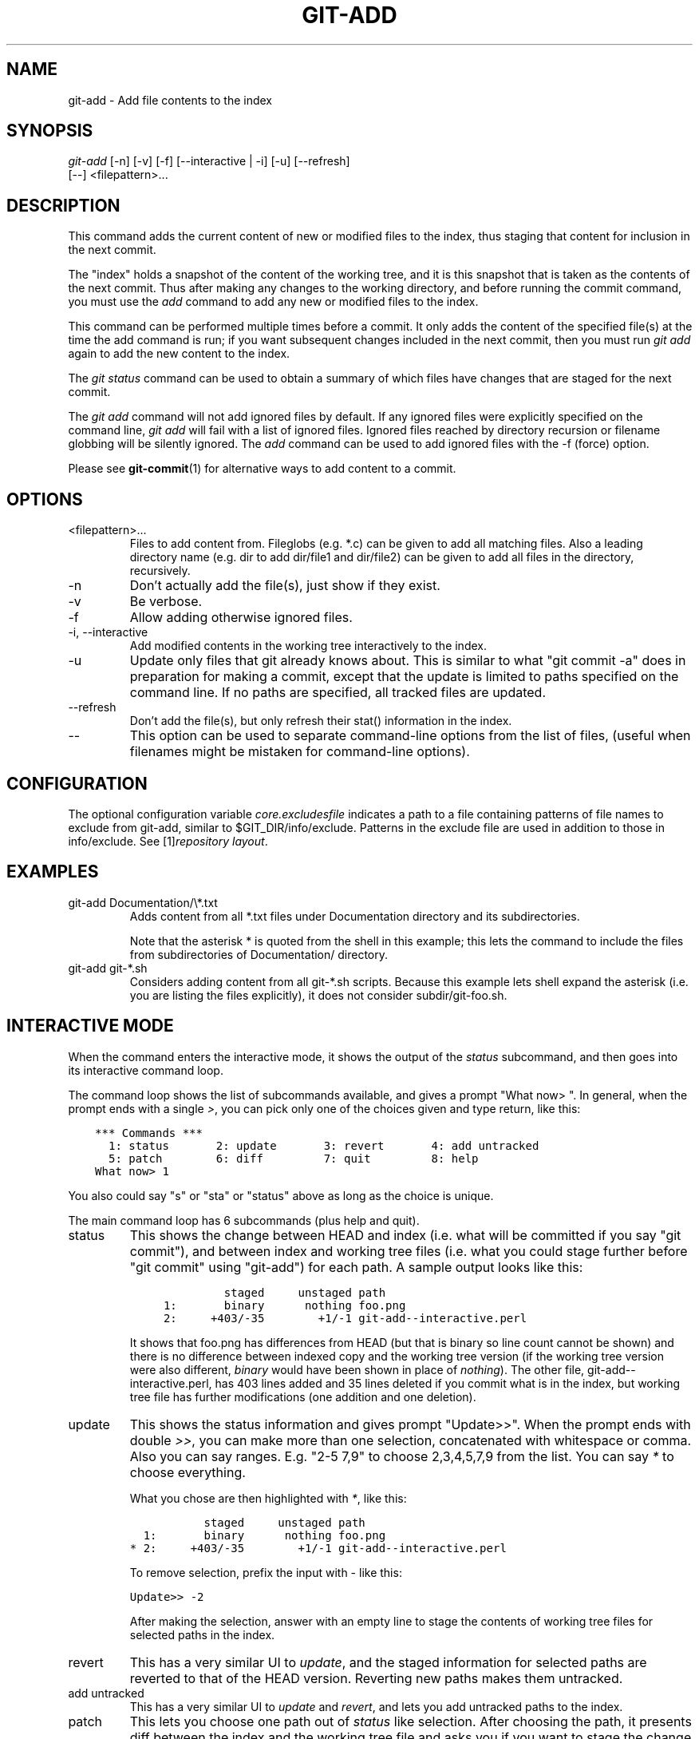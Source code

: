 .\" ** You probably do not want to edit this file directly **
.\" It was generated using the DocBook XSL Stylesheets (version 1.69.1).
.\" Instead of manually editing it, you probably should edit the DocBook XML
.\" source for it and then use the DocBook XSL Stylesheets to regenerate it.
.TH "GIT\-ADD" "1" "08/26/2007" "Git 1.5.3.rc6.39.g09b0" "Git Manual"
.\" disable hyphenation
.nh
.\" disable justification (adjust text to left margin only)
.ad l
.SH "NAME"
git\-add \- Add file contents to the index
.SH "SYNOPSIS"
.sp
.nf
\fIgit\-add\fR [\-n] [\-v] [\-f] [\-\-interactive | \-i] [\-u] [\-\-refresh]
          [\-\-] <filepattern>\&...
.fi
.SH "DESCRIPTION"
This command adds the current content of new or modified files to the index, thus staging that content for inclusion in the next commit.

The "index" holds a snapshot of the content of the working tree, and it is this snapshot that is taken as the contents of the next commit. Thus after making any changes to the working directory, and before running the commit command, you must use the \fIadd\fR command to add any new or modified files to the index.

This command can be performed multiple times before a commit. It only adds the content of the specified file(s) at the time the add command is run; if you want subsequent changes included in the next commit, then you must run \fIgit add\fR again to add the new content to the index.

The \fIgit status\fR command can be used to obtain a summary of which files have changes that are staged for the next commit.

The \fIgit add\fR command will not add ignored files by default. If any ignored files were explicitly specified on the command line, \fIgit add\fR will fail with a list of ignored files. Ignored files reached by directory recursion or filename globbing will be silently ignored. The \fIadd\fR command can be used to add ignored files with the \-f (force) option.

Please see \fBgit\-commit\fR(1) for alternative ways to add content to a commit.
.SH "OPTIONS"
.TP
<filepattern>\&...
Files to add content from. Fileglobs (e.g. *.c) can be given to add all matching files. Also a leading directory name (e.g. dir to add dir/file1 and dir/file2) can be given to add all files in the directory, recursively.
.TP
\-n
Don't actually add the file(s), just show if they exist.
.TP
\-v
Be verbose.
.TP
\-f
Allow adding otherwise ignored files.
.TP
\-i, \-\-interactive
Add modified contents in the working tree interactively to the index.
.TP
\-u
Update only files that git already knows about. This is similar to what "git commit \-a" does in preparation for making a commit, except that the update is limited to paths specified on the command line. If no paths are specified, all tracked files are updated.
.TP
\-\-refresh
Don't add the file(s), but only refresh their stat() information in the index.
.TP
\-\-
This option can be used to separate command\-line options from the list of files, (useful when filenames might be mistaken for command\-line options).
.SH "CONFIGURATION"
The optional configuration variable \fIcore.excludesfile\fR indicates a path to a file containing patterns of file names to exclude from git\-add, similar to $GIT_DIR/info/exclude. Patterns in the exclude file are used in addition to those in info/exclude. See [1]\&\fIrepository layout\fR.
.SH "EXAMPLES"
.TP
git\-add Documentation/\\*.txt
Adds content from all *.txt files under Documentation directory and its subdirectories.

Note that the asterisk * is quoted from the shell in this example; this lets the command to include the files from subdirectories of Documentation/ directory.
.TP
git\-add git\-*.sh
Considers adding content from all git\-*.sh scripts. Because this example lets shell expand the asterisk (i.e. you are listing the files explicitly), it does not consider subdir/git\-foo.sh.
.SH "INTERACTIVE MODE"
When the command enters the interactive mode, it shows the output of the \fIstatus\fR subcommand, and then goes into its interactive command loop.

The command loop shows the list of subcommands available, and gives a prompt "What now> ". In general, when the prompt ends with a single \fI>\fR, you can pick only one of the choices given and type return, like this:
.sp
.nf
.ft C
    *** Commands ***
      1: status       2: update       3: revert       4: add untracked
      5: patch        6: diff         7: quit         8: help
    What now> 1
.ft

.fi
You also could say "s" or "sta" or "status" above as long as the choice is unique.

The main command loop has 6 subcommands (plus help and quit).
.TP
status
This shows the change between HEAD and index (i.e. what will be committed if you say "git commit"), and between index and working tree files (i.e. what you could stage further before "git commit" using "git\-add") for each path. A sample output looks like this:
.sp
.nf
.ft C
              staged     unstaged path
     1:       binary      nothing foo.png
     2:     +403/\-35        +1/\-1 git\-add\-\-interactive.perl
.ft

.fi
It shows that foo.png has differences from HEAD (but that is binary so line count cannot be shown) and there is no difference between indexed copy and the working tree version (if the working tree version were also different, \fIbinary\fR would have been shown in place of \fInothing\fR). The other file, git\-add\-\-interactive.perl, has 403 lines added and 35 lines deleted if you commit what is in the index, but working tree file has further modifications (one addition and one deletion).
.TP
update
This shows the status information and gives prompt "Update>>". When the prompt ends with double \fI>>\fR, you can make more than one selection, concatenated with whitespace or comma. Also you can say ranges. E.g. "2\-5 7,9" to choose 2,3,4,5,7,9 from the list. You can say \fI*\fR to choose everything.

What you chose are then highlighted with \fI*\fR, like this:
.sp
.nf
.ft C
           staged     unstaged path
  1:       binary      nothing foo.png
* 2:     +403/\-35        +1/\-1 git\-add\-\-interactive.perl
.ft

.fi
To remove selection, prefix the input with \- like this:
.sp
.nf
.ft C
Update>> \-2
.ft

.fi
After making the selection, answer with an empty line to stage the contents of working tree files for selected paths in the index.
.TP
revert
This has a very similar UI to \fIupdate\fR, and the staged information for selected paths are reverted to that of the HEAD version. Reverting new paths makes them untracked.
.TP
add untracked
This has a very similar UI to \fIupdate\fR and \fIrevert\fR, and lets you add untracked paths to the index.
.TP
patch
This lets you choose one path out of \fIstatus\fR like selection. After choosing the path, it presents diff between the index and the working tree file and asks you if you want to stage the change of each hunk. You can say:
.sp
.nf
y \- add the change from that hunk to index
n \- do not add the change from that hunk to index
a \- add the change from that hunk and all the rest to index
d \- do not the change from that hunk nor any of the rest to index
j \- do not decide on this hunk now, and view the next
    undecided hunk
J \- do not decide on this hunk now, and view the next hunk
k \- do not decide on this hunk now, and view the previous
    undecided hunk
K \- do not decide on this hunk now, and view the previous hunk
.fi
After deciding the fate for all hunks, if there is any hunk that was chosen, the index is updated with the selected hunks.
.TP
diff
This lets you review what will be committed (i.e. between HEAD and index).
.SH "SEE ALSO"
\fBgit\-status\fR(1) \fBgit\-rm\fR(1) \fBgit\-mv\fR(1) \fBgit\-commit\fR(1) \fBgit\-update\-index\fR(1)
.SH "AUTHOR"
Written by Linus Torvalds <torvalds@osdl.org>
.SH "DOCUMENTATION"
Documentation by Junio C Hamano and the git\-list <git@vger.kernel.org>.
.SH "GIT"
Part of the \fBgit\fR(7) suite
.SH "REFERENCES"
.TP 3
1.\ repository layout
\%repository\-layout.html
